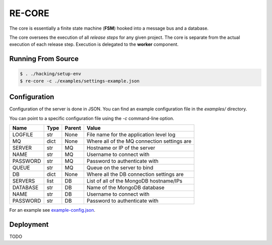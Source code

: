 RE-CORE
-------
The core is essentially a finite state machine (**FSM**) hooked into a message bus and a database.

The core oversees the execution of all *release steps* for any given project. The core is separate from the actual execution of each release step. Execution is delegated to the **worker** component.


Running From Source
~~~~~~~~~~~~~~~~~~~

.. code-block:: bash

   $ . ./hacking/setup-env
   $ re-core -c ./examples/settings-example.json


Configuration
~~~~~~~~~~~~~
Configuration of the server is done in JSON. You can find an example configuration file in the `examples/` directory.

You can point to a specific configuration file using the `-c` command-line option.

========== ====== ======== ===========================================
Name       Type   Parent   Value                                      
========== ====== ======== ===========================================
LOGFILE    str    None     File name for the application level log    
MQ         dict   None     Where all of the MQ connection settings are
SERVER     str    MQ       Hostname or IP of the server               
NAME       str    MQ       Username to connect with                   
PASSWORD   str    MQ       Password to authenticate with              
QUEUE      str    MQ       Queue on the server to bind                
DB         dict   None     Where all the DB connection settings are   
SERVERS    list   DB       List of all of the MongoDB hostname/IPs    
DATABASE   str    DB       Name of the MongoDB database               
NAME       str    DB       Username to connect with                   
PASSWORD   str    DB       Password to authenticate with              
========== ====== ======== ===========================================

For an example see `example-config.json <https://github.com/RHInception/re-core/blob/master/examples/settings-example.json>`_.


Deployment
~~~~~~~~~~
TODO